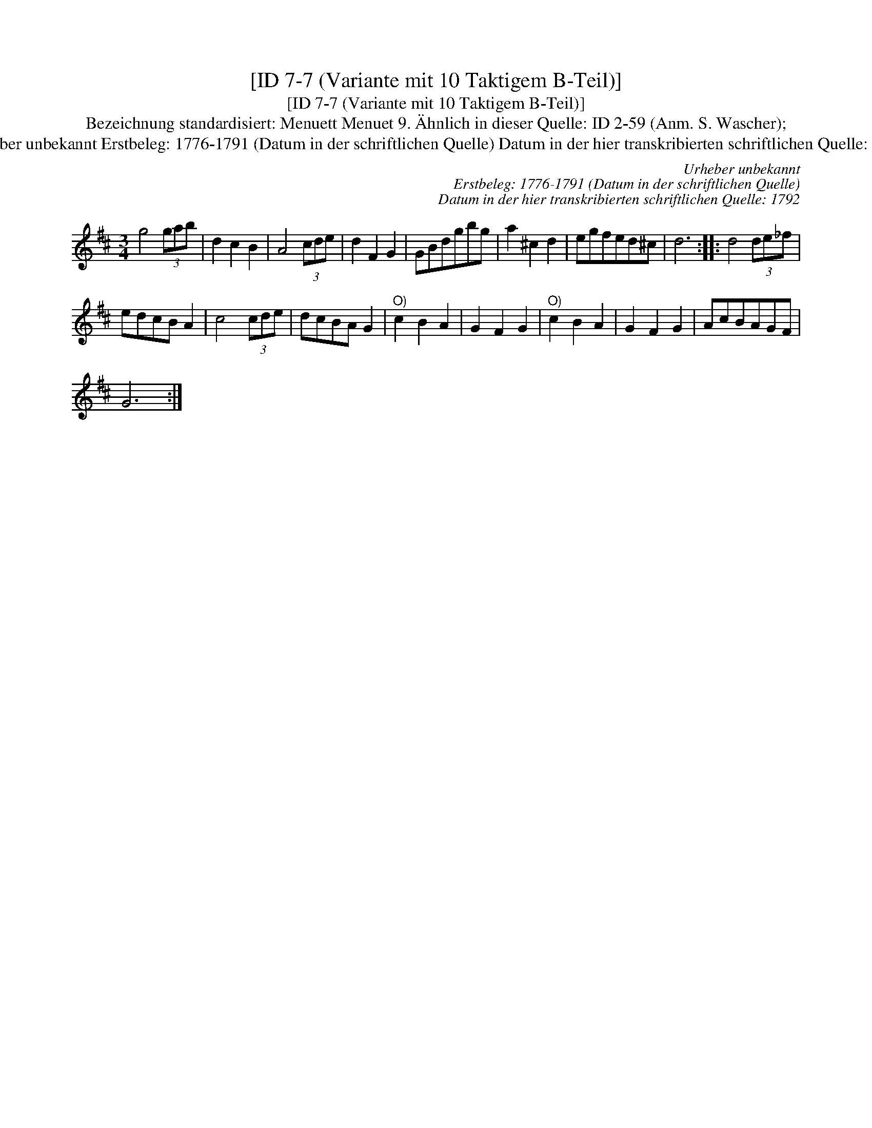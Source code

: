 X:1
T:[ID 7-7 (Variante mit 10 Taktigem B-Teil)]
T:[ID 7-7 (Variante mit 10 Taktigem B-Teil)]
T:Bezeichnung standardisiert: Menuett Menuet 9. \"Ahnlich in dieser Quelle: ID 2-59 (Anm. S. Wascher);
T:Urheber unbekannt Erstbeleg: 1776-1791 (Datum in der schriftlichen Quelle) Datum in der hier transkribierten schriftlichen Quelle: 1792
C:Urheber unbekannt
C:Erstbeleg: 1776-1791 (Datum in der schriftlichen Quelle)
C:Datum in der hier transkribierten schriftlichen Quelle: 1792
L:1/8
M:3/4
K:D
V:1 treble 
V:1
 g4 (3gab | d2 c2 B2 | A4 (3cde | d2 F2 G2 | GBdgbg | a2 ^c2 d2 | egfed^c | d6 :: d4 (3de_f | %9
 edcB A2 | c4 (3cde | dcBA G2 |"^O)" c2 B2 A2 | G2 F2 G2 |"^O)" c2 B2 A2 | G2 F2 G2 | AcBAGF | %17
 G6 :| %18

